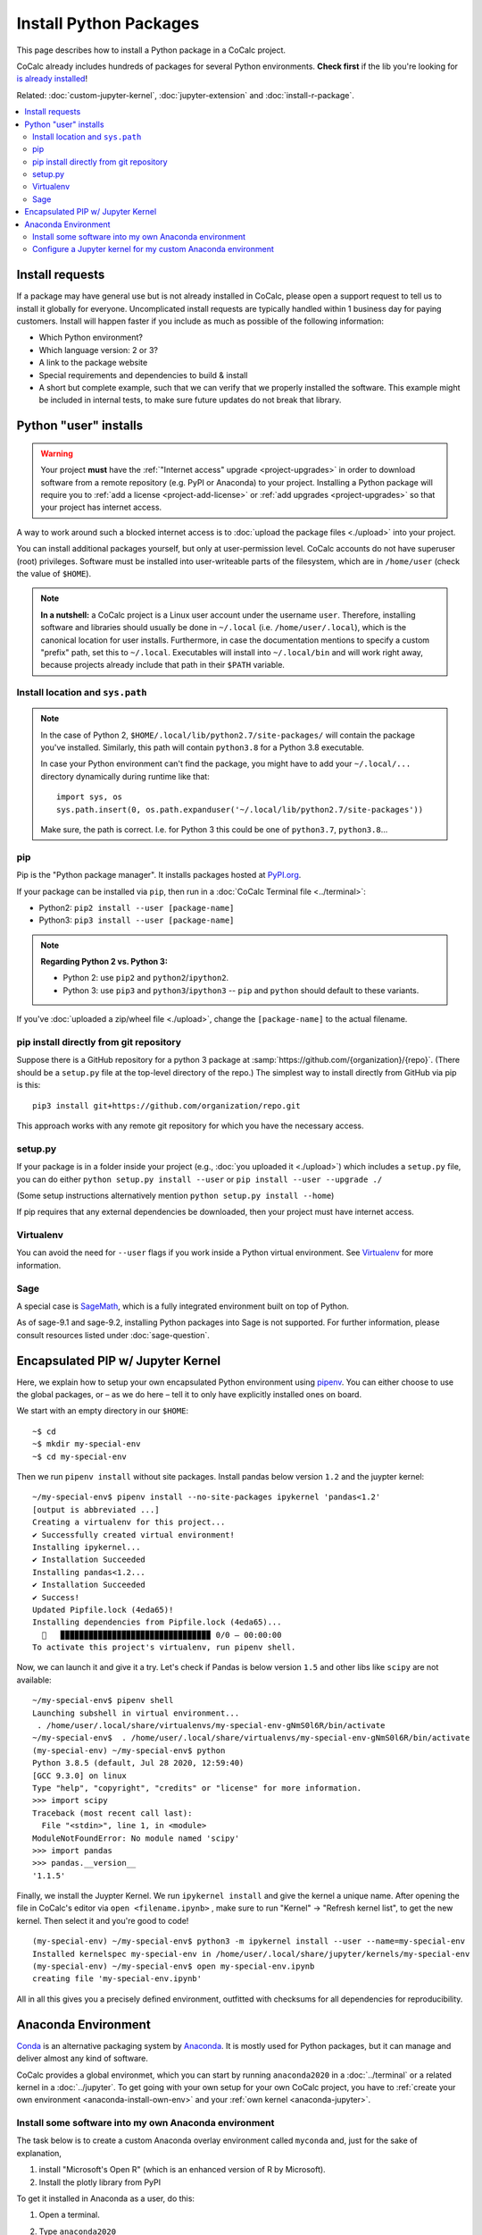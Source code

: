 .. index:: Python Packages
.. _install-python-packages:

============================
Install Python Packages
============================

This page describes how to install a Python package in a CoCalc project.

CoCalc already includes hundreds of packages for several Python environments.
**Check first** if the lib you're looking for `is already installed <https://cocalc.com/doc/software-python.html>`_!

Related: :doc:`custom-jupyter-kernel`, :doc:`jupyter-extension` and :doc:`install-r-package`.


.. contents::
   :local:
   :depth: 3

Install requests
===================

If a package may have general use but is not already installed in CoCalc,
please open a support request to tell us to install it globally for everyone.
Uncomplicated install requests are typically handled within 1 business day for paying customers.
Install will happen faster if you include as much as possible of the following information:

* Which Python environment?
* Which language version: 2 or 3?
* A link to the package website
* Special requirements and dependencies to build & install
* A short but complete example, such that we can verify that we properly installed the software. This example might be included in internal tests, to make sure future updates do not break that library.


.. _python-pkg-install-user:

Python "user" installs
===================================


.. warning::

    Your project **must** have the :ref:`"Internet access" upgrade <project-upgrades>` in order to download software from a remote repository (e.g. PyPI or Anaconda) to your project.
    Installing a Python package will require you to :ref:`add a license <project-add-license>` or :ref:`add upgrades <project-upgrades>` so that your project has internet access.

A way to work around such a blocked internet access
is to :doc:`upload the package files <./upload>` into your project.

You can install additional packages yourself, but only at user-permission level.
CoCalc accounts do not have superuser (root) privileges.
Software must be installed into user-writeable parts of the filesystem, which are in ``/home/user`` (check the value of ``$HOME``).


.. note::

    **In a nutshell:** a CoCalc project is a Linux user account under the username ``user``.
    Therefore, installing software and libraries should usually be done in ``~/.local`` (i.e. ``/home/user/.local``),
    which is the canonical location for user installs.
    Furthermore, in case the documentation mentions to specify a custom "prefix" path,
    set this to ``~/.local``.
    Executables will install into ``~/.local/bin`` and will work right away,
    because projects already include that path in their ``$PATH`` variable.


Install location and ``sys.path``
------------------------------------

.. note::

    In the case of Python 2, ``$HOME/.local/lib/python2.7/site-packages/`` will contain the package you've installed.
    Similarly, this path will contain ``python3.8`` for a Python 3.8 executable.

    In case your Python environment can't find the package,
    you might have to add your ``~/.local/...`` directory dynamically during runtime like that::

        import sys, os
        sys.path.insert(0, os.path.expanduser('~/.local/lib/python2.7/site-packages'))

    Make sure, the path is correct.
    I.e. for Python 3 this could be one of ``python3.7``, ``python3.8``...

pip
------------------------------------

Pip is the "Python package manager".
It installs packages hosted at `PyPI.org <https://pypi.org/>`_.

If your package can be installed via ``pip``,
then run in a :doc:`CoCalc Terminal file <../terminal>`:

* Python2: ``pip2 install --user [package-name]``
* Python3: ``pip3 install --user [package-name]``

.. note::

    **Regarding Python 2 vs. Python 3:**

    * Python 2: use ``pip2`` and ``python2``/``ipython2``.
    * Python 3: use ``pip3`` and ``python3``/``ipython3`` -- ``pip`` and ``python`` should default to these variants.

If you've :doc:`uploaded a zip/wheel file <./upload>`,
change the ``[package-name]`` to the actual filename.

pip install directly from git repository
---------------------------------------------

Suppose there is a GitHub repository for a python 3 package at :samp:`https://github.com/{organization}/{repo}`. (There should be a ``setup.py`` file at the top-level directory of the repo.)
The simplest way to install directly from GitHub via pip is this::

    pip3 install git+https://github.com/organization/repo.git

This approach works with any remote git repository for which you have the necessary access.


setup.py
------------------------------------

If your package is in a folder inside your project
(e.g., :doc:`you uploaded it <./upload>`) which includes a ``setup.py`` file,
you can do either ``python setup.py install --user`` or ``pip install --user --upgrade ./``

(Some setup instructions alternatively mention ``python setup.py install --home``)

If pip requires that any external dependencies be downloaded, then your project must have internet access.



Virtualenv
------------------------------------

You can avoid the need for ``--user`` flags if you work inside a Python virtual environment.
See  `Virtualenv`_ for more information.




.. _sage-install-python-pkg:

Sage
------------------------------------

A special case is `SageMath`_, which is a fully integrated environment built on top of Python.

As of sage-9.1 and sage-9.2, installing Python packages into Sage is not supported. For further information, please consult resources listed under :doc:`sage-question`.


Encapsulated PIP w/ Jupyter Kernel
======================================

Here, we explain how to setup your own encapsulated Python environment using `pipenv`_.
You can either choose to use the global packages,
or – as we do here – tell it to only have explicitly installed ones on board.

We start with an empty directory in our ``$HOME``::

    ~$ cd
    ~$ mkdir my-special-env
    ~$ cd my-special-env

Then we run ``pipenv install`` without site packages. Install pandas below version ``1.2`` and the juypter kernel::

    ~/my-special-env$ pipenv install --no-site-packages ipykernel 'pandas<1.2'
    [output is abbreviated ...]
    Creating a virtualenv for this project...
    ✔ Successfully created virtual environment! 
    Installing ipykernel...
    ✔ Installation Succeeded 
    Installing pandas<1.2...
    ✔ Installation Succeeded 
    ✔ Success! 
    Updated Pipfile.lock (4eda65)!
    Installing dependencies from Pipfile.lock (4eda65)...
      🐍   ▉▉▉▉▉▉▉▉▉▉▉▉▉▉▉▉▉▉▉▉▉▉▉▉▉▉▉▉▉▉▉▉ 0/0 — 00:00:00
    To activate this project's virtualenv, run pipenv shell.

Now, we can launch it and give it a try. Let's check if Pandas is below version ``1.5`` and other libs like ``scipy`` are not available::

    ~/my-special-env$ pipenv shell
    Launching subshell in virtual environment...
     . /home/user/.local/share/virtualenvs/my-special-env-gNmS0l6R/bin/activate
    ~/my-special-env$  . /home/user/.local/share/virtualenvs/my-special-env-gNmS0l6R/bin/activate
    (my-special-env) ~/my-special-env$ python
    Python 3.8.5 (default, Jul 28 2020, 12:59:40) 
    [GCC 9.3.0] on linux
    Type "help", "copyright", "credits" or "license" for more information.
    >>> import scipy
    Traceback (most recent call last):
      File "<stdin>", line 1, in <module>
    ModuleNotFoundError: No module named 'scipy'
    >>> import pandas
    >>> pandas.__version__
    '1.1.5'

Finally, we install the Juypter Kernel. We run ``ipykernel install`` and give the kernel a unique name.
After opening the file in CoCalc's editor via ``open <filename.ipynb>`` ,
make sure to run "Kernel" → "Refresh kernel list", to get the new kernel.
Then select it and you're good to code!

::

    (my-special-env) ~/my-special-env$ python3 -m ipykernel install --user --name=my-special-env
    Installed kernelspec my-special-env in /home/user/.local/share/jupyter/kernels/my-special-env
    (my-special-env) ~/my-special-env$ open my-special-env.ipynb
    creating file 'my-special-env.ipynb'

All in all this gives you a precisely defined environment, outfitted with checksums for all dependencies for reproducibility.

.. _anaconda-install:

Anaconda Environment
=======================

`Conda <https://conda.io/en/latest/>`_ is an alternative packaging system by `Anaconda <https://anaconda.org/>`_.
It is mostly used for Python packages, but it can manage and deliver almost any kind of software.

CoCalc provides a global environmet, which you can start by running ``anaconda2020`` in a :doc:`../terminal` or a related kernel in a :doc:`../jupyter`.
To get going with your own setup for your own CoCalc project,
you have to :ref:`create your own environment <anaconda-install-own-env>`
and your :ref:`own kernel <anaconda-jupyter>`.

.. _anaconda-install-own-env:

Install some software into my own Anaconda environment
------------------------------------------------------------

The task below is to create a custom Anaconda overlay environment called ``myconda`` and, just for the sake of explanation,

1. install "Microsoft's Open R" (which is an enhanced version of R by Microsoft).
2. Install the plotly library from PyPI

To get it installed in Anaconda as a user, do this:

1. Open a terminal.

2. Type ``anaconda2020``

3. Type ``conda create -n myconda -c mro r`` This creates a new local environment called "myconda" (name it as you wish) with the package "r" as its source coming from the channel "mro" (Microsoft's Open R). Instead of that, you can add any other anaconda package in that spot. The example from the documentation is biopython, see http://conda.pydata.org/docs/using/envs.html#create-an-environment.

4. When installing, it briefly shows you that it ends up in ``~/.conda/envs/myconda/....`` in your local files. Now that we have it installed, we can get out of this "root" environment via source deactivate or restart the session. In any case, you are back in the the normal Linux terminal environment.

5. Now run this: ``source ~/.conda/envs/myconda/bin/activate myconda`` Note that myconda is the name specified above, and the prompt switches to ``(myconda) $``. Typing ``which R`` shows: ``/projects/xxx-xxx-xxx/.conda/envs/myconda/bin/R`` and of course, just running ``R`` gives::

    R version 3.2.3 (2015-12-10) -- "Wooden Christmas-Tree"
    Copyright (C) 2015 The R Foundation for Statistical Computing
    Platform: x86_64-pc-linux-gnu (64-bit)
    [...]
    Microsoft R Open 3.2.3
    Default CRAN mirror snapshot taken on 2016-01-01
    The enhanced R distribution from Microsoft

6. In the very same spirit, you can also run pip installations::

    (myconda)~$ pip install plotly
    Downloading/unpacking plotly
    [...]
    Successfully installed plotly requests six pytz
    (myconda)~$ python -c 'import plotly; print(plotly)'
    <module 'plotly' from '/projects/20e4a191-73ea-4921-80e9-0a5d792fc511/.local/lib/python2.7/site-packages/plotly/__init__.pyc'>

Note that since I'm still in my own "myconda" overlay environment, the ``--user`` switch in ``pip install`` wasn't necessary. (Otherwise, it would be necessary.)



.. _anaconda-jupyter:

Configure a Jupyter kernel for my custom Anaconda environment
--------------------------------------------------------------------


With Anaconda's ``conda`` environment and software manager, you can `create custom environments <https://conda.io/docs/user-guide/tasks/manage-environments.html>`_ with specific versions of Python, R, and their packages. This is similar to capabilities provided by Python's environment manager, `Virtualenv`_.

Suppose you want to create a custom Anaconda environment with the ``mdtraj`` package and be able to use this environment in a Jupyter notebook. Here's how:

1. Follow these steps in `a .term file in CoCalc <../terminal>`_. In the last step, the display name of the new kernel is changed so that it does not duplicate the name of kernel installed by CoCalc::

        ~$ mkdir -p ~/.local/share/jupyter/kernels
        ~$ anaconda2020
        (root) ~$ conda create --name mymdtraj mdtraj
        (root) ~$ source activate mymdtraj
        (mymdtraj) ~$ conda install ipykernel
        (mymdtraj) ~$ source deactivate
        ~$ mv ~/.conda/envs/mymdtraj/share/jupyter/kernels/python3 ~/.local/share/jupyter/kernels/mymdtraj
        ~$ open ~/.local/share/jupyter/kernels/mymdtraj/kernel.json
        ## change display_name from "Python 3" to "My mdtraj" and save the file

2. Open a new Jupyter notebook in CoCalc.
3. Click on the `Kernel` button and look for your new kernel, "My mdtraj", or whatever you used for ``display_name`` in ``kernel.json``. If you don't see your new kernel, scroll to the bottom of the Kernel menu and click `Refresh Kernel List`, and your new kernel should appear.
4. Select the new kernel. You will now be running the environment you created with the ``conda create`` command.


.. _Virtualenv: https://virtualenv.pypa.io/en/stable/userguide/

.. _pipenv: https://pipenv.pypa.io/en/latest/

.. _SageMath: https://sagemath.org
